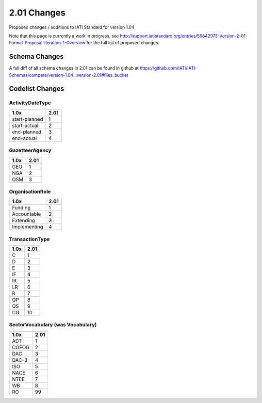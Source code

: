 2.01 Changes
============

Proposed changes / additions to IATI Standard for version 1.04

Note that this page is currently a work in progress, see http://support.iatistandard.org/entries/56842973-Version-2-01-Formal-Proposal-Iteration-1-Overview for the full list of proposed changes.

Schema Changes
--------------

A full diff of all schema changes in 2.01 can be found in github at https://github.com/IATI/IATI-Schemas/compare/version-1.04...version-2.01#files_bucket

Codelist Changes
----------------

ActivityDateType
^^^^^^^^^^^^^^^^

============= ====
1.0x          2.01
============= ====
start-planned 1
start-actual  2
end-planned   3
end-actual    4
============= ====


GazetteerAgency
^^^^^^^^^^^^^^^

==== ====
1.0x 2.01
==== ====
GEO  1
NGA  2
OSM  3
==== ====

OrganisationRole
^^^^^^^^^^^^^^^^

============ ====
1.0x         2.01
============ ====
Funding      1
Accountable  2
Extending    3
Implementing 4
============ ====

TransactionType
^^^^^^^^^^^^^^^

==== ====
1.0x 2.01
==== ====
C    1
D    2
E    3
IF   4
IR   5
LR   6
R    7
QP   8
QS   9
CG   10
==== ====

SectorVocabulary (was Vocabulary)
^^^^^^^^^^^^^^^^^^^^^^^^^^^^^^^^^

===== ====
1.0x  2.01
===== ====
ADT   1
COFOG 2
DAC   3
DAC-3 4
ISO   5
NACE  6
NTEE  7
WB    8
RO    99
===== ====
